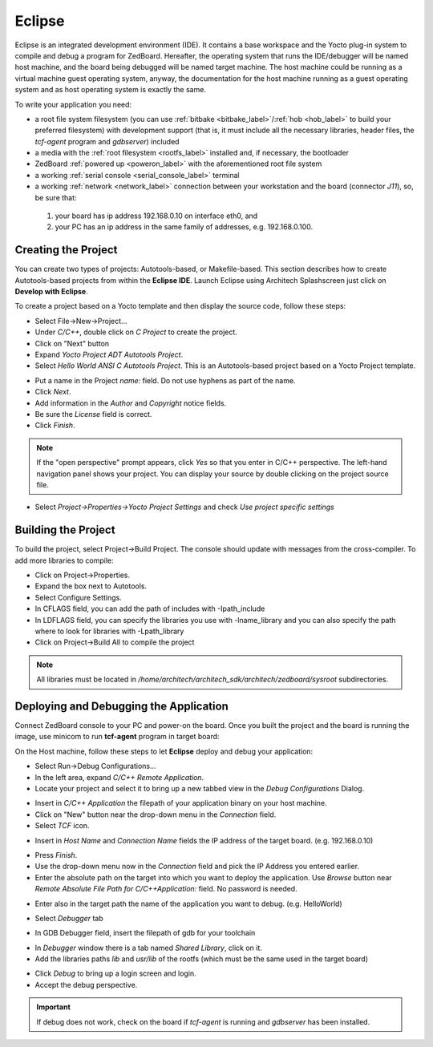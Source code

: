Eclipse
=======

Eclipse is an integrated development environment (IDE). It contains a base workspace
and the Yocto plug-in system to compile and debug a program for ZedBoard. Hereafter,
the operating system that runs the IDE/debugger will be named host machine, and the
board being debugged will be named target machine. The host machine could be running
as a virtual machine guest operating system, anyway, the documentation for the host
machine running as a guest operating system and as host operating system is exactly
the same.

To write your application you need:

* a root file system filesystem (you can use :ref:`bitbake <bitbake_label>`/:ref:`hob <hob_label>` to build your preferred filesystem) with development support (that is, it must include all the necessary libraries, header files, the *tcf-agent* program and *gdbserver*) included

* a media with the :ref:`root filesystem <rootfs_label>` installed and, if necessary, the bootloader

* ZedBoard :ref:`powered up <poweron_label>` with the aforementioned root file system

* a working :ref:`serial console <serial_console_label>` terminal

* a working :ref:`network <network_label>` connection between your workstation and the board (connector *J11*), so, be sure that:

 1. your board has ip address 192.168.0.10 on interface eth0, and

 2. your PC has an ip address in the same family of addresses, e.g. 192.168.0.100. 

.. index:: Project

Creating the Project
--------------------

You can create two types of projects: Autotools-based, or Makefile-based. This section describes how to create Autotools-based projects from within the **Eclipse IDE**.
Launch Eclipse using Architech Splashscreen just click on **Develop with Eclipse**.

.. image:: _static/run_eclipse.jpg
    :align: center

To create a project based on a Yocto template and then display the source code, follow these steps:

* Select File→New→Project...
* Under *C/C++*, double click on *C Project* to create the project.
* Click on "Next" button
* Expand *Yocto Project ADT Autotools Project*.
* Select *Hello World ANSI C Autotools Project*. This is an Autotools-based project based on a Yocto Project template.

.. image:: _static/eclipse-new-project.jpg
    :align: center

* Put a name in the Project *name:* field. Do not use hyphens as part of the name.
* Click *Next*.
* Add information in the *Author* and *Copyright* notice fields.
* Be sure the *License* field is correct.
* Click *Finish*.

.. note::

 If the "open perspective" prompt appears, click *Yes* so that you enter in C/C++ perspective. The left-hand navigation panel shows your project. You can display your source by double clicking on the project source file.

.. image:: _static/projectexplorer.jpg
    :align: center
 
* Select *Project→Properties→Yocto Project Settings* and check *Use project specific settings*

.. image:: _static/projectsetting.jpg
    :align: center

Building the Project
--------------------

To build the project, select Project→Build Project. The console should update with messages from the cross-compiler.
To add more libraries to compile:

* Click on Project→Properties.
* Expand the box next to Autotools.
* Select Configure Settings.
* In CFLAGS field, you can add the path of includes with -Ipath_include
* In LDFLAGS field, you can specify the libraries you use with -lname_library and you can also specify the path where to look for libraries with -Lpath_library
* Click on Project→Build All to compile the project

.. note::

 All libraries must be located in */home/architech/architech_sdk/architech/zedboard/sysroot* subdirectories.

.. image:: _static/autotools.jpg
    :align: center

.. index:: Debug

Deploying and Debugging the Application
---------------------------------------

Connect ZedBoard console to your PC and power-on the board. Once you built the project and the board is running the image, use minicom to run **tcf-agent** program in target board:

.. raw:: html

 <div>
 <div><b class="admonition-board">&nbsp;&nbsp;Board&nbsp;&nbsp;</b>&nbsp;&nbsp;<a style="float: right;" href="javascript:select_text( 'eclipse_rst-board-271' );">select</a></div>
 <pre class="line-numbers pre-replacer" data-start="1"><code id="eclipse_rst-board-271" class="language-markup">zedboard login: root
 /etc/init.d/tcf-agent restart</code></pre>
 <script src="_static/prism.js"></script>
 <script src="_static/select_text.js"></script>
 </div>

On the Host machine, follow these steps to let **Eclipse** deploy and debug your application:

* Select Run→Debug Configurations...
* In the left area, expand *C/C++ Remote Application*.
* Locate your project and select it to bring up a new tabbed view in the *Debug Configurations* Dialog.

.. image:: _static/debugform.jpg
    :align: center

* Insert in *C/C++ Application* the filepath of your application binary on your host machine.
* Click on "New" button near the drop-down menu in the *Connection* field.
* Select *TCF* icon.

.. image:: _static/tcf1.jpg
    :align: center

* Insert in *Host Name* and *Connection Name* fields the IP address of the target board. (e.g. 192.168.0.10)

.. image:: _static/tcf2.jpg
    :align: center

* Press *Finish*.

* Use the drop-down menu now in the *Connection* field and pick the IP Address you entered earlier.

* Enter the absolute path on the target into which you want to deploy the application. Use *Browse* button near *Remote Absolute File Path for C/C++Application:* field. No password is needed.

.. image:: _static/remotepath.jpg
    :align: center

* Enter also in the target path the name of the application you want to debug. (e.g. HelloWorld)

.. image:: _static/debug2.jpg
    :align: center

* Select *Debugger* tab

.. image:: _static/gdb.jpg
    :align: center

* In GDB Debugger field, insert the filepath of gdb for your toolchain

.. raw:: html

 <div>
 <div><b class="admonition-host">&nbsp;&nbsp;Host&nbsp;&nbsp;</b>&nbsp;&nbsp;<a style="float: right;" href="javascript:select_text( 'eclipse_rst-host-171' );">select</a></div>
 <pre class="line-numbers pre-replacer" data-start="1"><code id="eclipse_rst-host-171" class="language-markup">/home/architech/architech_sdk/architech/zedboard/toolchain/sysroots/i686-pokysdk-linux/usr/bin/arm-poky-linux-gnueabi/arm-poky-linux-gnueabi-gdb</code></pre>
 <script src="_static/prism.js"></script>
 <script src="_static/select_text.js"></script>
 </div>

* In *Debugger* window there is a tab named *Shared Library*, click on it.
* Add the libraries paths *lib* and *usr/lib* of the rootfs (which must be the same used in the target board)

.. raw:: html

 <div>
 <div><b class="admonition-host">&nbsp;&nbsp;Host&nbsp;&nbsp;</b>&nbsp;&nbsp;<a style="float: right;" href="javascript:select_text( 'eclipse_rst-host-172' );">select</a></div>
 <pre class="line-numbers pre-replacer" data-start="1"><code id="eclipse_rst-host-172" class="language-markup">/home/architech/architech_sdk/architech/zedboard/sysroot/lib
 /home/architech/architech_sdk/architech/zedboard/sysroot/usr/lib</code></pre>
 <script src="_static/prism.js"></script>
 <script src="_static/select_text.js"></script>
 </div>

* Click *Debug* to bring up a login screen and login.
* Accept the debug perspective. 

.. important::

 If debug does not work, check on the board if *tcf-agent* is running and *gdbserver* has been installed.